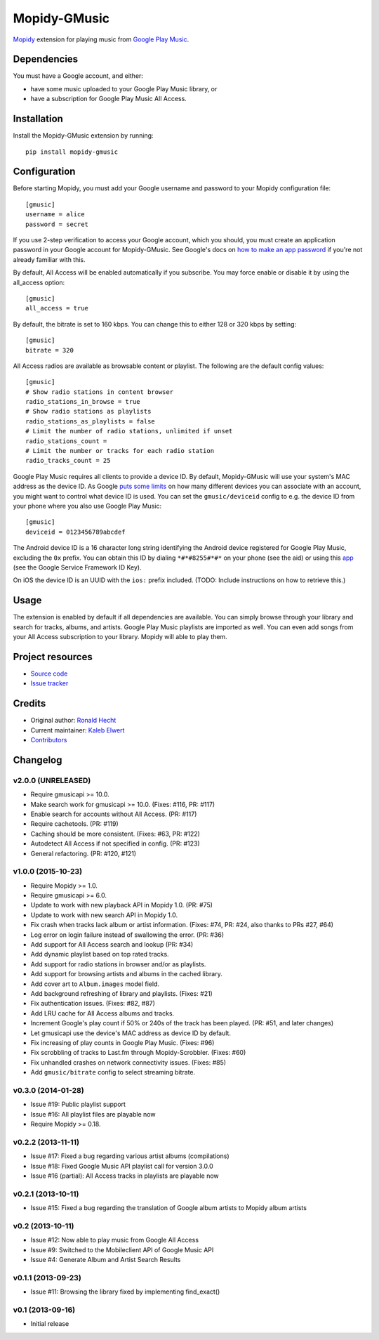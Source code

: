 *************
Mopidy-GMusic
*************

.. image:: https://img.shields.io/pypi/v/Mopidy-GMusic.svg?style=flat
    :target: https://pypi.python.org/pypi/Mopidy-GMusic/
    :alt: Latest PyPI version

.. image:: https://img.shields.io/pypi/dm/Mopidy-GMusic.svg?style=flat
    :target: https://pypi.python.org/pypi/Mopidy-GMusic/
    :alt: Number of PyPI downloads

.. image:: https://img.shields.io/travis/mopidy/mopidy-gmusic/develop.svg?style=flat
    :target: https://travis-ci.org/mopidy/mopidy-gmusic
    :alt: Travis CI build status

.. image:: https://img.shields.io/coveralls/mopidy/mopidy-gmusic/develop.svg?style=flat
   :target: https://coveralls.io/r/mopidy/mopidy-gmusic
   :alt: Test coverage

`Mopidy <http://www.mopidy.com/>`_ extension for playing music from
`Google Play Music <https://play.google.com/music/>`_.


Dependencies
============

You must have a Google account, and either:

- have some music uploaded to your Google Play Music library, or

- have a subscription for Google Play Music All Access.


Installation
============

Install the Mopidy-GMusic extension by running::

    pip install mopidy-gmusic


Configuration
=============

Before starting Mopidy, you must add your Google username and password to your
Mopidy configuration file::

    [gmusic]
    username = alice
    password = secret

If you use 2-step verification to access your Google account, which you should,
you must create an application password in your Google account for
Mopidy-GMusic. See Google's docs on `how to make an app password
<https://support.google.com/accounts/answer/185833>`_ if you're not already
familiar with this.

By default, All Access will be enabled automatically if you subscribe. You may
force enable or disable it by using the all_access option::

    [gmusic]
    all_access = true

By default, the bitrate is set to 160 kbps. You can change this to either 128
or 320 kbps by setting::

    [gmusic]
    bitrate = 320

All Access radios are available as browsable content or playlist. The following
are the default config values::

    [gmusic]
    # Show radio stations in content browser
    radio_stations_in_browse = true
    # Show radio stations as playlists
    radio_stations_as_playlists = false
    # Limit the number of radio stations, unlimited if unset
    radio_stations_count =
    # Limit the number or tracks for each radio station
    radio_tracks_count = 25

Google Play Music requires all clients to provide a device ID. By default,
Mopidy-GMusic will use your system's MAC address as the device ID. As Google
`puts some limits <https://support.google.com/googleplay/answer/3139562>`_ on
how many different devices you can associate with an account, you might want to
control what device ID is used. You can set the ``gmusic/deviceid`` config to
e.g. the device ID from your phone where you also use Google Play Music::

    [gmusic]
    deviceid = 0123456789abcdef

The Android device ID is a 16 character long string identifying the Android
device registered for Google Play Music, excluding the ``0x`` prefix. You can
obtain this ID by dialing ``*#*#8255#*#*`` on your phone (see the aid) or using
this `app <https://play.google.com/store/apps/details?id=com.evozi.deviceid>`_
(see the Google Service Framework ID Key).

On iOS the device ID is an UUID with the ``ios:`` prefix included. (TODO:
Include instructions on how to retrieve this.)


Usage
=====

The extension is enabled by default if all dependencies are
available. You can simply browse through your library and search for
tracks, albums, and artists. Google Play Music playlists are imported
as well. You can even add songs from your All Access subscription to
your library. Mopidy will able to play them.


Project resources
=================

- `Source code <https://github.com/mopidy/mopidy-gmusic>`_
- `Issue tracker <https://github.com/mopidy/mopidy-gmusic/issues>`_


Credits
=======

- Original author: `Ronald Hecht <https://github.com/hechtus>`_
- Current maintainer: `Kaleb Elwert <https://github.com/belak>`_
- `Contributors <https://github.com/mopidy/mopidy-gmusic/graphs/contributors>`_


Changelog
=========

v2.0.0 (UNRELEASED)
-------------------

- Require gmusicapi >= 10.0.
- Make search work for gmusicapi >= 10.0. (Fixes: #116, PR: #117)
- Enable search for accounts without All Access. (PR: #117)
- Require cachetools. (PR: #119)
- Caching should be more consistent. (Fixes: #63, PR: #122)
- Autodetect All Access if not specified in config. (PR: #123)
- General refactoring. (PR: #120, #121)


v1.0.0 (2015-10-23)
-------------------

- Require Mopidy >= 1.0.
- Require gmusicapi >= 6.0.
- Update to work with new playback API in Mopidy 1.0. (PR: #75)
- Update to work with new search API in Mopidy 1.0.
- Fix crash when tracks lack album or artist information. (Fixes: #74, PR: #24,
  also thanks to PRs #27, #64)
- Log error on login failure instead of swallowing the error. (PR: #36)
- Add support for All Access search and lookup (PR: #34)
- Add dynamic playlist based on top rated tracks.
- Add support for radio stations in browser and/or as playlists.
- Add support for browsing artists and albums in the cached library.
- Add cover art to ``Album.images`` model field.
- Add background refreshing of library and playlists. (Fixes: #21)
- Fix authentication issues. (Fixes: #82, #87)
- Add LRU cache for All Access albums and tracks.
- Increment Google's play count if 50% or 240s of the track has been played.
  (PR: #51, and later changes)
- Let gmusicapi use the device's MAC address as device ID by default.
- Fix increasing of play counts in Google Play Music. (Fixes: #96)
- Fix scrobbling of tracks to Last.fm through Mopidy-Scrobbler. (Fixes: #60)
- Fix unhandled crashes on network connectivity issues. (Fixes: #85)
- Add ``gmusic/bitrate`` config to select streaming bitrate.


v0.3.0 (2014-01-28)
-------------------

- Issue #19: Public playlist support
- Issue #16: All playlist files are playable now
- Require Mopidy >= 0.18.


v0.2.2 (2013-11-11)
-------------------

- Issue #17: Fixed a bug regarding various artist albums
  (compilations)
- Issue #18: Fixed Google Music API playlist call for version 3.0.0
- Issue #16 (partial): All Access tracks in playlists are playable now


v0.2.1 (2013-10-11)
-------------------

- Issue #15: Fixed a bug regarding the translation of Google album
  artists to Mopidy album artists


v0.2 (2013-10-11)
-----------------

- Issue #12: Now able to play music from Google All Access
- Issue #9: Switched to the Mobileclient API of Google Music API
- Issue #4: Generate Album and Artist Search Results


v0.1.1 (2013-09-23)
-------------------

- Issue #11: Browsing the library fixed by implementing find_exact()


v0.1 (2013-09-16)
-----------------

- Initial release
